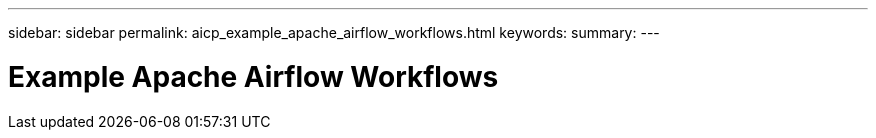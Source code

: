 ---
sidebar: sidebar
permalink: aicp_example_apache_airflow_workflows.html
keywords:
summary:
---

= Example Apache Airflow Workflows
:hardbreaks:
:nofooter:
:icons: font
:linkattrs:
:imagesdir: ./media/

//
// This file was created with NDAC Version 2.0 (August 17, 2020)
//
// 2020-12-21 12:56:18.227864
//


